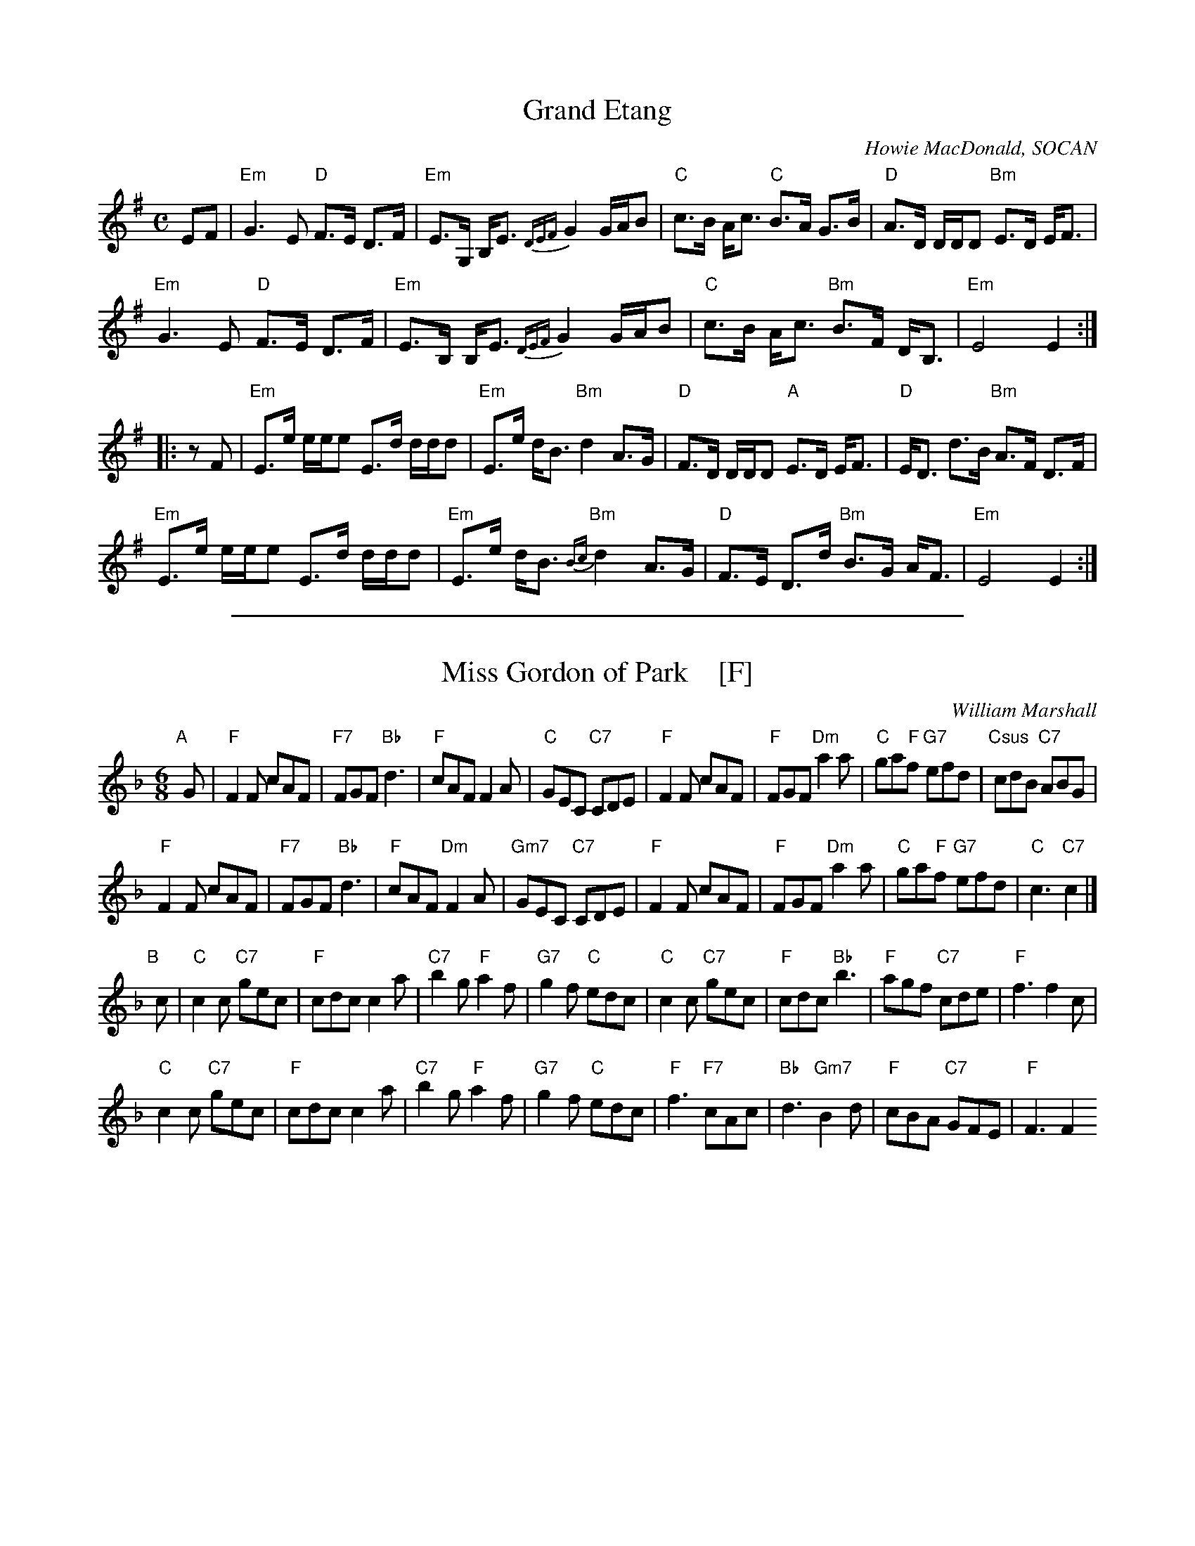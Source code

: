 % BSFC Session Tune Book 2016 p.65
% Grand + MissGordon Set
% Grand Etang
% Miss Gordon of Park


X: 1
T: Grand Etang
C: Howie MacDonald, SOCAN
R: march, strathspey
Z: 2014 John Chambers <jc:trillian.mit.edu>
S: PDF image from Lance Ramshaw labelled 2009-07-26
D: Howie MacDonald, A Few Tunes, LP, 1987
M: C
L: 1/8
K: G
%%slurgraces
EF |\
"Em"G3 E "D"F>E D>F | "Em"E>G, B,<E {DEF}G2 G/A/B |\
"C"c>B A<c "C"B>A G>B | "D"A>D D/D/D "Bm"E>D E<F |
"Em"G3 E "D"F>E D>F | "Em"E>B, B,<E {DEF}G2 G/A/B |\
"C"c>B A<c "Bm"B>F D<B, | "Em"E4 E2 :|
|: zF |\
"Em"E>e e/e/e E>d d/d/d | "Em"E>e d<B "Bm"d2 A>G |\
"D"F>D D/D/D "A"E>D E<F | "D"E<D d>B "Bm"A>F D>F |
"Em"E>e e/e/e E>d d/d/d | "Em"E>e d<B "Bm"{Bc}d2 A>G |\
"D"F>E D>d "Bm"B>G A<F | "Em"E4 E2 :|

%%sep 1 1 500

X: 2
T: Miss Gordon of Park    [F]
C: William Marshall
R: jig
B: BSFC Session Tune Book 2016 p.65
S: Handwritten MS by Barbara McOwen
Z: 2019 John Chambers <jc:trillian.mit.edu>
M: 6/8
L: 1/8
K: F
"A"[|] G |\
"F"F2F cAF | "F7"FGF "Bb"d3 | "F"cAF F2A | "C"GEC "C7"CDE |\
"F"F2F cAF | "F"FGF "Dm"a2a | "C"ga"F"f "G7"efd | "Csus"cdB "C7"ABG |
"F"F2F cAF | "F7"FGF "Bb"d3 | "F"cAF "Dm"F2A | "Gm7"GEC "C7"CDE |\
"F"F2F cAF | "F"FGF "Dm"a2a | "C"ga"F"f "G7"efd | "C"c3 "C7"c2 |]
"B"[|] c |\
"C"c2c "C7"gec | "F"cdc c2a | "C7"b2g "F"a2f | "G7"g2f "C"edc |\
"C"c2c "C7"gec | "F"cdc "Bb"b3 | "F"agf "C7"cde | "F"f3 f2c |
"C"c2c "C7"gec | "F"cdc c2a | "C7"b2g "F"a2f | "G7"g2f "C"edc |\
"F"f3 "F7"cAc | "Bb"d3 "Gm7"B2d | "F"cBA "C7"GFE | "F"F3 F2
